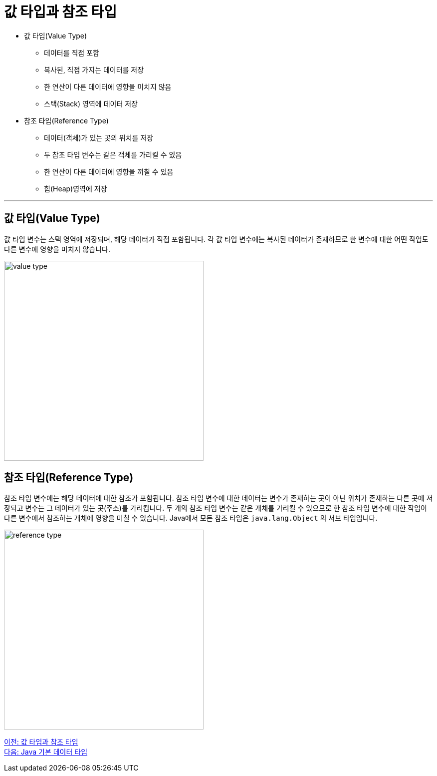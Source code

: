 = 값 타입과 참조 타입

* 값 타입(Value Type)
** 데이터를 직접 포함
** 복사된, 직접 가지는 데이터를 저장
** 한 연산이 다른 데이터에 영향을 미치지 않음
** 스택(Stack) 영역에 데이터 저장
* 참조 타입(Reference Type)
** 데이터(객체)가 있는 곳의 위치를 저장
** 두 참조 타입 변수는 같은 객체를 가리킬 수 있음
** 한 연산이 다른 데이터에 영향을 끼칠 수 있음
** 힙(Heap)영역에 저장

---

== 값 타입(Value Type)

값 타입 변수는 스택 영역에 저장되며, 해당 데이터가 직접 포함됩니다. 각 값 타입 변수에는 복사된 데이터가 존재하므로 한 변수에 대한 어떤 작업도 다른 변수에 영향을 미치지 않습니다.
 
image:./images/image01.png[value type, 400]

== 참조 타입(Reference Type)

참조 타입 변수에는 해당 데이터에 대한 참조가 포함됩니다. 참조 타입 변수에 대한 데이터는 변수가 존재하는 곳이 아닌 위치가 존재하는 다른 곳에 저장되고 변수는 그 데이터가 있는 곳(주소)를 가리킵니다. 두 개의 참조 타입 변수는 같은 개체를 가리킬 수 있으므로 한 참조 타입 변수에 대한 작업이 다른 변수에서 참조하는 개체에 영향을 미칠 수 있습니다. Java에서 모든 참조 타입은 `java.lang.Object` 의 서브 타입입니다.

image:./images/image02.png[reference type, 400]

link:./02_value_ref.adoc[이전: 값 타입과 참조 타입] +
link:./04_java_primitive_data_type.adoc[다음: Java 기본 데이터 타입]